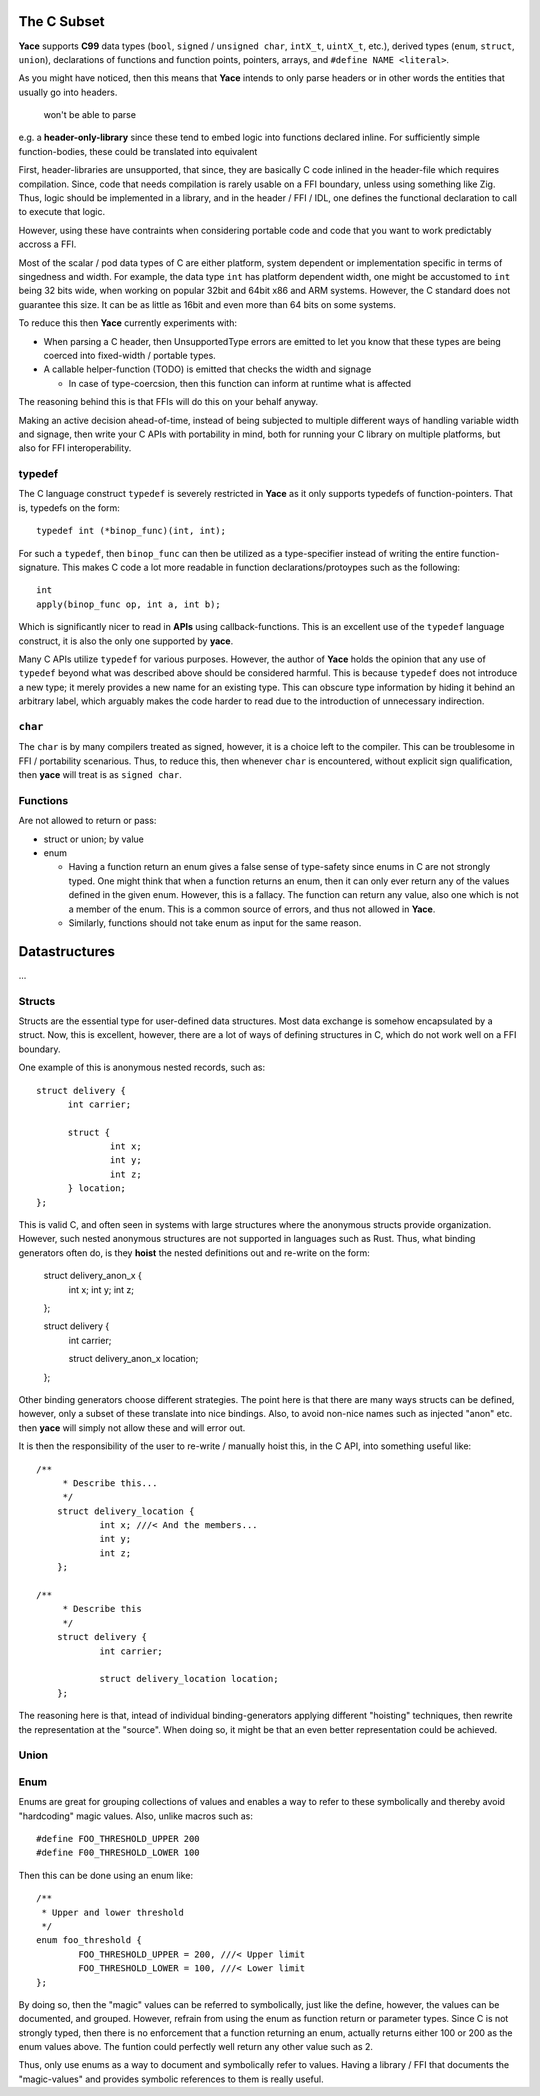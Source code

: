 .. _sec-idl-csubset:

The C Subset
============

**Yace** supports **C99** data types (``bool``, ``signed`` / ``unsigned char``,
``intX_t``, ``uintX_t``, etc.), derived types (``enum``, ``struct``, ``union``),
declarations of functions and function points, pointers, arrays, and ``#define
NAME <literal>``.

As you might have noticed, then this means that **Yace** intends to only parse
headers or in other words the entities that usually go into headers.

 won't be able to parse
e.g. a **header-only-library** since these tend to embed logic into functions
declared inline. For sufficiently simple function-bodies, these could be
translated into equivalent 

First, header-libraries are unsupported, that since, they are basically C code
inlined in the header-file which requires compilation. Since, code that needs
compilation is rarely usable on a FFI boundary, unless using something like Zig.
Thus, logic should be implemented in a library, and in the header / FFI / IDL,
one defines the functional declaration to call to execute that logic.

However, using these have contraints when considering portable code and code
that you want to work predictably accross a FFI.

Most of the scalar / pod data types of C are either platform, system dependent
or implementation specific in terms of singedness and width. For example, the
data type ``int`` has platform dependent width, one might be accustomed to
``int`` being 32 bits wide, when working on popular 32bit and 64bit x86 and
ARM systems. However, the C standard does not guarantee this size. It can be as
little as 16bit and even more than 64 bits on some systems.

To reduce this then **Yace** currently experiments with:

* When parsing a C header, then UnsupportedType errors are emitted to let you
  know that these types are being coerced into fixed-width / portable types.

* A callable helper-function (TODO) is emitted that checks the width and signage

  - In case of type-coercsion, then this function can inform at runtime what
    is affected

The reasoning behind this is that FFIs will do this on your behalf anyway.

Making an active decision ahead-of-time, instead of being subjected to multiple
different ways of handling variable width and signage, then write your C APIs
with portability in mind, both for running your C library on multiple platforms,
but also for FFI interoperability.

typedef
-------

The C language construct ``typedef`` is severely restricted in **Yace** as it
only supports typedefs of function-pointers. That is, typedefs on the form::

  typedef int (*binop_func)(int, int);

For such a ``typedef``, then ``binop_func`` can then be utilized as a
type-specifier instead of writing the entire function-signature. This makes
C code a lot more readable in function declarations/protoypes such as the
following::

  int
  apply(binop_func op, int a, int b);

Which is significantly nicer to read in **APIs** using callback-functions. This
is an excellent use of the ``typedef`` language construct, it is also the only
one supported by **yace**.

Many C APIs utilize ``typedef`` for various purposes. However, the author
of **Yace** holds the opinion that any use of ``typedef`` beyond what was
described above should be considered harmful. This is because ``typedef`` does
not introduce a new type; it merely provides a new name for an existing type.
This can obscure type information by hiding it behind an arbitrary label, which
arguably makes the code harder to read due to the introduction of unnecessary
indirection.

``char``
--------

The ``char`` is by many compilers treated as signed, however, it is a choice
left to the compiler. This can be troublesome in FFI / portability scenarious.
Thus, to reduce this, then whenever ``char`` is encountered, without explicit
sign qualification, then **yace** will treat is as ``signed char``.

Functions
---------

Are not allowed to return or pass:

* struct or union; by value
* enum

  - Having a function return an enum gives a false sense of type-safety since
    enums in C are not strongly typed. One might think that when a function
    returns an enum, then it can only ever return any of the values defined
    in the given enum. However, this is a fallacy. 	The function can return any
    value, also one which is not a member of the enum. This is a common source
    of errors, and thus not allowed in **Yace**.
  - Similarly, functions should not take enum as input for the same reason.

Datastructures
==============

...

Structs
-------

Structs are the essential type for user-defined data structures. Most data
exchange is somehow encapsulated by a struct. Now, this is excellent, however,
there are a lot of ways of defining structures in C, which do not work well on a
FFI boundary.

One example of this is anonymous nested records, such as::

  struct delivery {
	int carrier;

	struct {
		int x;
		int y;
		int z;
	} location;
  };

This is valid C, and often seen in systems with large structures where
the anonymous structs provide organization. However, such nested anonymous
structures are not supported in languages such as Rust. Thus, what binding
generators often do, is they **hoist** the nested definitions out and re-write
on the form:

	struct delivery_anon_x {
		int x;
		int y;
		int z;
	};

	struct delivery {
		int carrier;

		struct delivery_anon_x location;
	};

Other binding generators choose different strategies. The point here is that
there are many ways structs can be defined, however, only a subset of these
translate into nice bindings. Also, to avoid non-nice names such as injected
"anon" etc. then **yace** will simply not allow these and will error out.

It is then the responsibility of the user to re-write / manually hoist this, in
the C API, into something useful like::

    /**
	 * Describe this...
	 */
	struct delivery_location {
		int x; ///< And the members...
		int y;
		int z;
	};

    /**
	 * Describe this
	 */
	struct delivery {
		int carrier;

		struct delivery_location location;
	};

The reasoning here is that, intead of individual binding-generators applying
different "hoisting" techniques, then rewrite the representation at the
"source". When doing so, it might be that an even better representation could
be achieved.

Union
-----

Enum
----

Enums are great for grouping collections of values and enables a way to refer
to these symbolically and thereby avoid "hardcoding" magic values. Also, unlike
macros such as::

	#define FOO_THRESHOLD_UPPER 200
	#define F00_THRESHOLD_LOWER 100

Then this can be done using an enum like::

	/**
	 * Upper and lower threshold
	 */
	enum foo_threshold {
		FOO_THRESHOLD_UPPER = 200, ///< Upper limit
		FOO_THRESHOLD_LOWER = 100, ///< Lower limit
	};

By doing so, then the "magic" values can be referred to symbolically, just like
the define, however, the values can be documented, and grouped. However, refrain
from using the enum as function return or parameter types. Since C is not
strongly typed, then there is no enforcement that a function returning an enum,
actually returns either 100 or 200 as the enum values above. The funtion could
perfectly well return any other value such as 2.

Thus, only use enums as a way to document and symbolically refer to values.
Having a library / FFI that documents the "magic-values" and provides symbolic
references to them is really useful.
